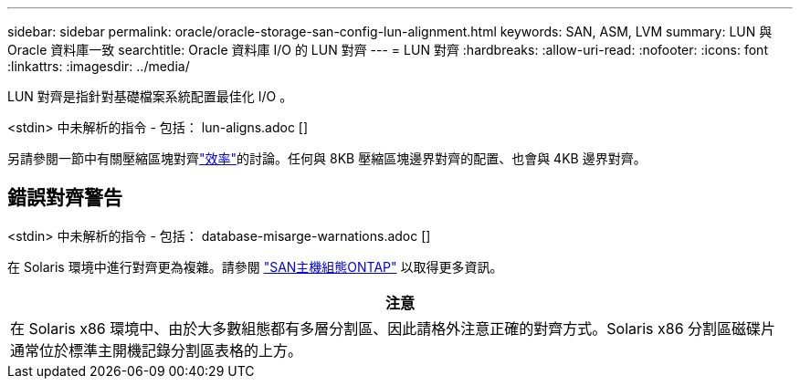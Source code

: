 ---
sidebar: sidebar 
permalink: oracle/oracle-storage-san-config-lun-alignment.html 
keywords: SAN, ASM, LVM 
summary: LUN 與 Oracle 資料庫一致 
searchtitle: Oracle 資料庫 I/O 的 LUN 對齊 
---
= LUN 對齊
:hardbreaks:
:allow-uri-read: 
:nofooter: 
:icons: font
:linkattrs: 
:imagesdir: ../media/


[role="lead"]
LUN 對齊是指針對基礎檔案系統配置最佳化 I/O 。

<stdin> 中未解析的指令 - 包括： lun-aligns.adoc []

另請參閱一節中有關壓縮區塊對齊link:oracle-ontap-config-efficiency.html["效率"]的討論。任何與 8KB 壓縮區塊邊界對齊的配置、也會與 4KB 邊界對齊。



== 錯誤對齊警告

<stdin> 中未解析的指令 - 包括： database-misarge-warnations.adoc []

在 Solaris 環境中進行對齊更為複雜。請參閱 http://support.netapp.com/documentation/productlibrary/index.html?productID=61343["SAN主機組態ONTAP"^] 以取得更多資訊。

|===
| 注意 


| 在 Solaris x86 環境中、由於大多數組態都有多層分割區、因此請格外注意正確的對齊方式。Solaris x86 分割區磁碟片通常位於標準主開機記錄分割區表格的上方。 
|===